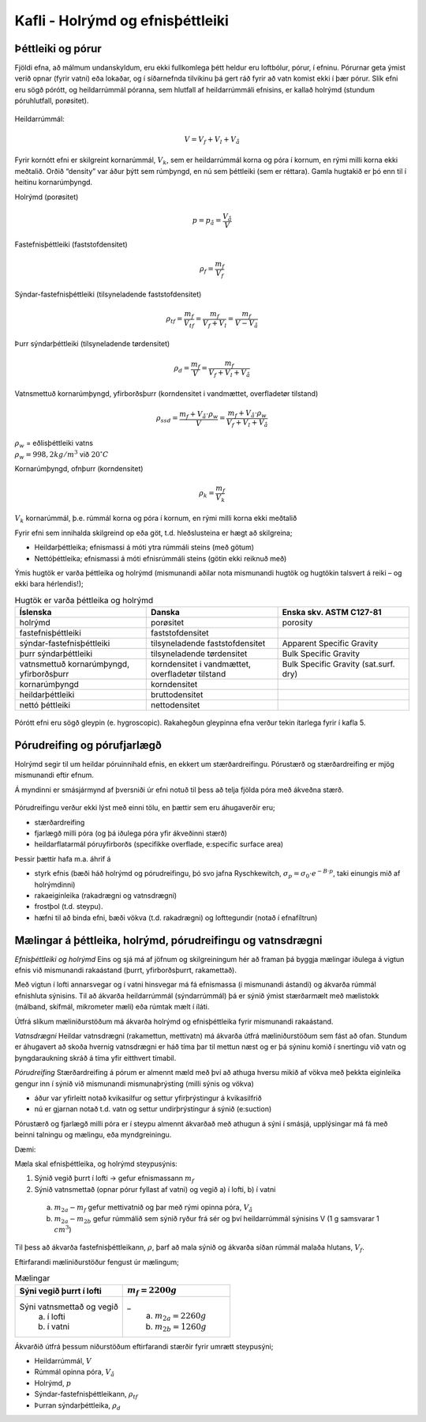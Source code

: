 Kafli - Holrýmd og efnisþéttleiki
=================================
Þéttleiki og pórur
~~~~~~~~~~~~~~~~~~

Fjöldi efna, að málmum undanskyldum, eru ekki fullkomlega þétt heldur eru loftbólur,
pórur, í efninu. Pórurnar geta ýmist verið opnar (fyrir vatni) eða lokaðar, og í síðarnefnda
tilvikinu þá gert ráð fyrir að vatn komist ekki í þær pórur. Slík efni eru sögð pórótt, og
heildarrúmmál póranna, sem hlutfall af heildarrúmmáli efnisins, er kallað holrýmd
(stundum póruhlutfall, porøsitet).

.. figure:: ./myndir/kafli03/porottefni.png
  :align: center
  :width: 70%

.. figure:: ./myndir/kafli03/hlutfallafV.png
  :align: center
  :width: 70%

Heildarrúmmál:

.. math:: 
  V = V_f + V_l + V_å

Fyrir kornótt efni er skilgreint kornarúmmál, :math:`V_k`, sem er heildarrúmmál korna og póra í
kornum, en rými milli korna ekki meðtalið.
Orðið “density” var áður þýtt sem rúmþyngd, en nú sem þéttleiki (sem er réttara). Gamla
hugtakið er þó enn til í heitinu kornarúmþyngd.

.. panopto:: 5ad66baa-2db4-4802-8bce-b04b00d2f1f9
    :width: 100%
    :height: 400

Holrýmd (porøsitet)

.. math::
  p = p_å = \frac{V_å}{V}

Fastefnisþéttleiki (faststofdensitet)

.. math::
  \rho_f = \frac{m_f}{V_f}

Sýndar-fastefnisþéttleiki (tilsyneladende faststofdensitet)

.. math::
  \rho_{tf} = \frac{m_f}{V_{tf}} = \frac{m_f}{V_f+V_l}=\frac{m_f}{V-V_å}

Þurr sýndarþéttleiki (tilsyneladende tørdensitet)

.. math:: 
  \rho_d = \frac{m_f}{V} = \frac{m_f}{V_f+V_l+V_å}

Vatnsmettuð kornarúmþyngd, yfirborðsþurr (korndensitet i vandmættet, overfladetør tilstand)

.. math::
  \rho_{ssd} = \frac{m_f+V_å\cdot \rho_w}{V} = \frac{m_f+V_å\cdot \rho_w}{V_f+V_l+V_å}

.. line-block::  
  :math:`\rho_w` = eðlisþéttleiki vatns 
  :math:`\rho_w = 998,2 kg/m^3` við :math:`20 ^{\circ}C`

Kornarúmþyngd, ofnþurr (korndensitet)

.. math::
  \rho_k = \frac{m_f}{V_k}

:math:`V_k` kornarúmmál, þ.e. rúmmál korna og póra í kornum, en rými milli korna ekki meðtalið

Fyrir efni sem innihalda skilgreind op eða göt, t.d. hleðslusteina er hægt að skilgreina;

* Heildarþéttleika; efnismassi á móti ytra rúmmáli steins (með götum)
* Nettóþéttleika; efnismassi á móti efnisrúmmáli steins (götin ekki reiknuð með)

Ýmis hugtök er varða þéttleika og holrýmd (mismunandi aðilar nota mismunandi hugtök og hugtökin talsvert á reiki – og ekki bara hérlendis!);

.. list-table:: Hugtök er varða þéttleika og holrýmd
   :widths: 15 15 15
   :header-rows: 1

   * - Íslenska
     - Danska
     - Enska skv. ASTM C127-81
   * - holrýmd
     - porøsitet
     - porosity
   * - fastefnisþéttleiki
     - faststofdensitet
     - 
   * - sýndar-fastefnisþéttleiki
     - tilsyneladende faststofdensitet
     - Apparent Specific Gravity
   * - þurr sýndarþéttleiki
     - tilsyneladende tørdensitet
     - Bulk Specific Gravity
   * - vatnsmettuð kornarúmþyngd, yfirborðsþurr
     - korndensitet i vandmættet, overfladetør tilstand
     - Bulk Specific Gravity (sat.surf. dry)
   * - kornarúmþyngd
     - korndensitet
     - 
   * - heildarþéttleiki
     - bruttodensitet
     - 
   * - nettó þéttleiki
     - nettodensitet
     - 

.. figure:: ./myndir/kafli03/densitetogporositet.png
  :align: center
  :width: 100%

Pórótt efni eru sögð gleypin (e. hygroscopic). Rakahegðun gleypinna efna verður tekin ítarlega fyrir í kafla 5.

.. youtube:: oBXgIEIbfIA
    :width: 100%
    :height: 400

Pórudreifing og pórufjarlægð
~~~~~~~~~~~~~~~~~~~~~~~~~~~~

Holrýmd segir til um heildar póruinnihald efnis, en ekkert um stærðardreifingu.
Pórustærð og stærðardreifing er mjög mismunandi eftir efnum.

Á myndinni er smásjármynd af þversniði úr efni notuð til þess að telja fjölda póra með ákveðna stærð.

.. figure:: ./myndir/kafli03/porustaerdardreifing.png
  :align: center
  :width: 100%

.. figure:: ./myndir/kafli03/porudreifing.png
  :align: center
  :width: 100%

Pórudreifingu verður ekki lýst með einni tölu, en þættir sem eru áhugaverðir eru;

* stærðardreifing
* fjarlægð milli póra (og þá iðulega póra yfir ákveðinni stærð)
* heildarflatarmál póruyfirborðs (specifikke overflade, e:specific surface area)

Þessir þættir hafa m.a. áhrif á

* styrk efnis (bæði háð holrýmd og pórudreifingu, þó svo jafna Ryschkewitch, :math:`\sigma_p = \sigma_0 \cdot e^{-B\cdot p}`, taki einungis mið af holrýmdinni)
* rakaeiginleika (rakadrægni og vatnsdrægni)
* frostþol (t.d. steypu).
* hæfni til að binda efni, bæði vökva (t.d. rakadrægni) og lofttegundir (notað í efnafíltrun)

Mælingar á þéttleika, holrýmd, pórudreifingu og vatnsdrægni
~~~~~~~~~~~~~~~~~~~~~~~~~~~~~~~~~~~~~~~~~~~~~~~~~~~~~~~~~~~

*Efnisþéttleiki og holrýmd*
Eins og sjá má af jöfnum og skilgreiningum hér að framan þá byggja mælingar iðulega á
vigtun efnis við mismunandi rakaástand (þurrt, yfirborðsþurrt, rakamettað).

Með vigtun í lofti annarsvegar og í vatni hinsvegar má fá efnismassa (í mismunandi
ástandi) og ákvarða rúmmál efnishluta sýnisins. Til að ákvarða heildarrúmmál
(sýndarrúmmál) þá er sýnið ýmist stærðarmælt með mælistokk (málband, skífmál,
mikrometer mæli) eða rúmtak mælt í íláti.

Útfrá slíkum mæliniðurstöðum má ákvarða holrýmd og efnisþéttleika fyrir mismunandi
rakaástand.

*Vatnsdrægni*
Heildar vatnsdrægni (rakamettun, mettivatn) má ákvarða útfrá mæliniðurstöðum sem fást
að ofan. Stundum er áhugavert að skoða hvernig vatnsdrægni er háð tíma þar til mettun
næst og er þá sýninu komið í snertingu við vatn og þyngdaraukning skráð á tíma yfir
eitthvert tímabil.

*Pórudreifing*
Stærðardreifing á pórum er almennt mæld með því að athuga hversu mikið af vökva með
þekkta eiginleika gengur inn í sýnið við mismunandi mismunaþrýsting (milli sýnis og
vökva)

* áður var yfirleitt notað kvikasilfur og settur yfirþrýstingur á kvikasilfrið
* nú er gjarnan notað t.d. vatn og settur undirþrýstingur á sýnið (e:suction)

Pórustærð og fjarlægð milli póra er í steypu almennt ákvarðað með athugun á sýni í
smásjá, upplýsingar má fá með beinni talningu og mælingu, eða myndgreiningu.

Dæmi:

Mæla skal efnisþéttleika, og holrýmd steypusýnis:

1. Sýnið vegið þurrt í lofti -> gefur efnismassann :math:`m_f`
2. Sýnið vatnsmettað (opnar pórur fyllast af vatni) og vegið a) í lofti, b) í vatni

  a) :math:`m_{2a}-m_f` gefur mettivatnið og þar með rými opinna póra, :math:`V_å`
  b) :math:`m_{2a}-m_{2b}` gefur rúmmálið sem sýnið ryður frá sér og því heildarrúmmál sýnisins V (1 g samsvarar 1 :math:`cm^3`)

Til þess að ákvarða fastefnisþéttleikann, :math:`\rho`, þarf að mala sýnið og ákvarða síðan rúmmál
malaða hlutans, :math:`V_f`.

Eftirfarandi mæliniðurstöður fengust úr mælingum;

.. list-table:: Mælingar
   :widths: 15 15
   :header-rows: 1

   * - Sýni vegið þurrt í lofti
     - :math:`m_f = 2200 g`
   * - Sýni vatnsmettað og vegið
        a) í lofti
        b) í vatni
     - _
        a) :math:`m_{2a} = 2260 g`
        b) :math:`m_{2b} = 1260 g`

Ákvarðið útfrá þessum niðurstöðum eftirfarandi stærðir fyrir umrætt steypusýni;

* Heildarrúmmál, :math:`V`
* Rúmmál opinna póra, :math:`V_å`
* Holrýmd, :math:`p`
* Sýndar-fastefnisþéttleikann, :math:`\rho_{tf}`
* Þurran sýndarþéttleika, :math:`\rho_d`
